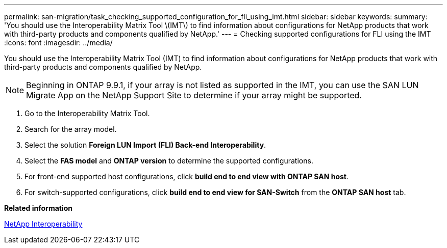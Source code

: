 ---
permalink: san-migration/task_checking_supported_configuration_for_fli_using_imt.html
sidebar: sidebar
keywords: 
summary: 'You should use the Interoperability Matrix Tool \(IMT\) to find information about configurations for NetApp products that work with third-party products and components qualified by NetApp.'
---
= Checking supported configurations for FLI using the IMT
:icons: font
:imagesdir: ../media/

[.lead]
You should use the Interoperability Matrix Tool (IMT) to find information about configurations for NetApp products that work with third-party products and components qualified by NetApp.

[NOTE]
====
Beginning in ONTAP 9.9.1, if your array is not listed as supported in the IMT, you can use the SAN LUN Migrate App on the NetApp Support Site to determine if your array might be supported.
====

. Go to the Interoperability Matrix Tool.
. Search for the array model.
. Select the solution *Foreign LUN Import (FLI) Back-end Interoperability*.
. Select the *FAS model* and *ONTAP version* to determine the supported configurations.
. For front-end supported host configurations, click *build end to end view with ONTAP SAN host*.
. For switch-supported configurations, click *build end to end view for SAN-Switch* from the *ONTAP SAN host* tab.

*Related information*

https://mysupport.netapp.com/NOW/products/interoperability[NetApp Interoperability]
